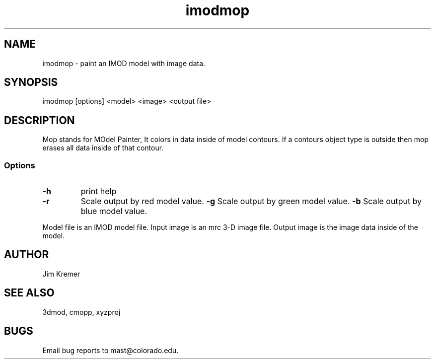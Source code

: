 .na
.nh
.TH imodmop 1 2.00 BL3DFS
.SH NAME
imodmop -\ paint an IMOD model with image data.
.SH SYNOPSIS
imodmop [options] <model> <image> <output file>
.SH DESCRIPTION
Mop stands for MOdel Painter,  It colors in data inside
of model contours.  If a contours object type is outside
then mop erases all data inside of that contour.
.SS Options
.TP
.B -h
print help
.TP
.B -r
Scale output by red model value.
.B -g
Scale output by green model value.
.B -b
Scale output by blue model value.
.P
Model file is an IMOD model file.
Input image is an mrc 3-D image file.
Output image is the image data inside of the model.
.SH AUTHOR
Jim Kremer 
.SH SEE ALSO
3dmod, cmopp, xyzproj
.SH BUGS
Email bug reports to mast@colorado.edu.
